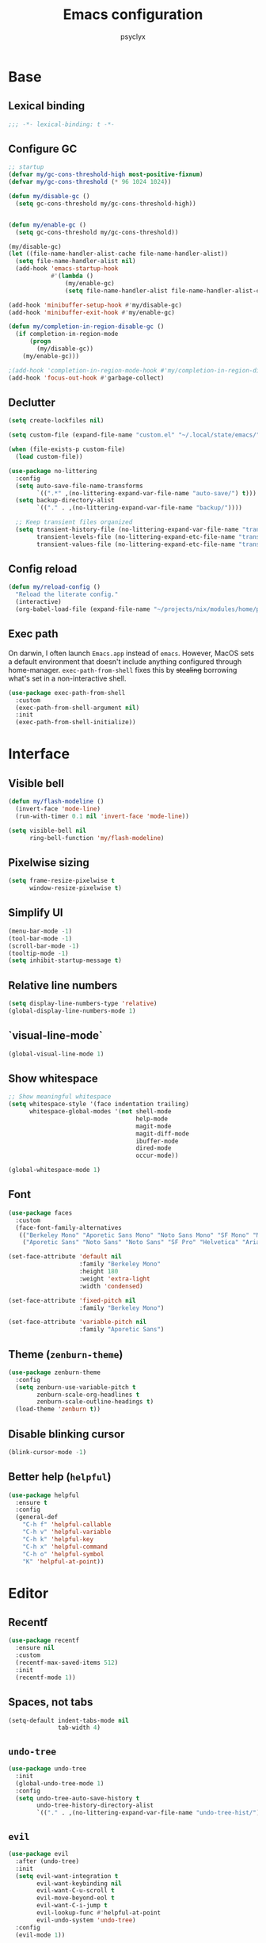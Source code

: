 #+TITLE: Emacs configuration
#+AUTHOR: psyclyx
#+PROPERTY: header-args:emacs-lisp :lexical t :tangle config.el :noweb yes :results silent
#+STARTUP: content

* Base
** Lexical binding
#+begin_src emacs-lisp :comments no
  ;;; -*- lexical-binding: t -*-
#+end_src
** Configure GC
#+begin_src emacs-lisp
  ;; startup
  (defvar my/gc-cons-threshold-high most-positive-fixnum)
  (defvar my/gc-cons-threshold (* 96 1024 1024))

  (defun my/disable-gc ()
    (setq gc-cons-threshold my/gc-cons-threshold-high))


  (defun my/enable-gc ()
    (setq gc-cons-threshold my/gc-cons-threshold))

  (my/disable-gc)
  (let ((file-name-handler-alist-cache file-name-handler-alist))
    (setq file-name-handler-alist nil)
    (add-hook 'emacs-startup-hook
              #'(lambda ()
                  (my/enable-gc)
                  (setq file-name-handler-alist file-name-handler-alist-cache))))

  (add-hook 'minibuffer-setup-hook #'my/disable-gc)
  (add-hook 'minibuffer-exit-hook #'my/enable-gc)

  (defun my/completion-in-region-disable-gc ()
    (if completion-in-region-mode
        (progn
          (my/disable-gc))
      (my/enable-gc)))

  ;(add-hook 'completion-in-region-mode-hook #'my/completion-in-region-disable-gc)
  (add-hook 'focus-out-hook #'garbage-collect)
#+end_src
** Declutter
#+begin_src emacs-lisp
  (setq create-lockfiles nil)

  (setq custom-file (expand-file-name "custom.el" "~/.local/state/emacs/"))

  (when (file-exists-p custom-file)
    (load custom-file))

  (use-package no-littering
    :config
    (setq auto-save-file-name-transforms
          `((".*" ,(no-littering-expand-var-file-name "auto-save/") t)))
    (setq backup-directory-alist
          `(("." . ,(no-littering-expand-var-file-name "backup/"))))

    ;; Keep transient files organized
    (setq transient-history-file (no-littering-expand-var-file-name "transient/history.el")
          transient-levels-file (no-littering-expand-etc-file-name "transient/levels.el")
          transient-values-file (no-littering-expand-etc-file-name "transient/values.el")))
#+end_src
** Config reload
#+begin_src emacs-lisp
  (defun my/reload-config ()
    "Reload the literate config."
    (interactive)
    (org-babel-load-file (expand-file-name "~/projects/nix/modules/home/programs/emacs/config.org")))
#+end_src
** Exec path
On darwin, I often launch =Emacs.app= instead of =emacs=. However, MacOS
sets a default environment that doesn't include anything configured through
home-manager. =exec-path-from-shell= fixes this by +stealing+ borrowing what's
set in a non-interactive shell.

#+begin_src emacs-lisp
  (use-package exec-path-from-shell
    :custom
    (exec-path-from-shell-argument nil)
    :init
    (exec-path-from-shell-initialize))
 #+end_src
* Interface
** Visible bell
#+begin_src emacs-lisp
  (defun my/flash-modeline ()
    (invert-face 'mode-line)
    (run-with-timer 0.1 nil 'invert-face 'mode-line))

  (setq visible-bell nil
        ring-bell-function 'my/flash-modeline)
#+end_src
** Pixelwise sizing
#+begin_src emacs-lisp
  (setq frame-resize-pixelwise t
        window-resize-pixelwise t)
#+end_src
** Simplify UI
#+begin_src emacs-lisp
  (menu-bar-mode -1)
  (tool-bar-mode -1)
  (scroll-bar-mode -1)
  (tooltip-mode -1)
  (setq inhibit-startup-message t)
#+end_src
** Relative line numbers
#+begin_src emacs-lisp
  (setq display-line-numbers-type 'relative)
  (global-display-line-numbers-mode 1)
#+end_src
** `visual-line-mode`
#+begin_src emacs-lisp
  (global-visual-line-mode 1)
#+end_src
** Show whitespace
#+begin_src emacs-lisp
  ;; Show meaningful whitespace
  (setq whitespace-style '(face indentation trailing)
        whitespace-global-modes '(not shell-mode
                                      help-mode
                                      magit-mode
                                      magit-diff-mode
                                      ibuffer-mode
                                      dired-mode
                                      occur-mode))

  (global-whitespace-mode 1)
#+end_src
** Font
#+begin_src emacs-lisp
  (use-package faces
    :custom
    (face-font-family-alternatives
     (("Berkeley Mono" "Aporetic Sans Mono" "Noto Sans Mono" "SF Mono" "Menlo" "Monospace")
      ("Aporetic Sans" "Noto Sans" "Noto Sans" "SF Pro" "Helvetica" "Arial"))))

  (set-face-attribute 'default nil
                      :family "Berkeley Mono"
                      :height 180
                      :weight 'extra-light
                      :width 'condensed)

  (set-face-attribute 'fixed-pitch nil
                      :family "Berkeley Mono")

  (set-face-attribute 'variable-pitch nil
                      :family "Aporetic Sans")
#+end_src
** Theme (=zenburn-theme=)
#+begin_src emacs-lisp
  (use-package zenburn-theme
    :config
    (setq zenburn-use-variable-pitch t
          zenburn-scale-org-headlines t
          zenburn-scale-outline-headings t)
    (load-theme 'zenburn t))
#+end_src
** Disable blinking cursor
#+begin_src emacs-lisp
  (blink-cursor-mode -1)
#+end_src
** Better help (=helpful=)
#+begin_src emacs-lisp
  (use-package helpful
    :ensure t
    :config
    (general-def
      "C-h f" 'helpful-callable
      "C-h v" 'helpful-variable
      "C-h k" 'helpful-key
      "C-h x" 'helpful-command
      "C-h o" 'helpful-symbol
      "K" 'helpful-at-point))
#+end_src
* Editor
** Recentf
#+begin_src emacs-lisp
  (use-package recentf
    :ensure nil
    :custom
    (recentf-max-saved-items 512)
    :init
    (recentf-mode 1))
#+end_src
** Spaces, not tabs
#+begin_src emacs-lisp
  (setq-default indent-tabs-mode nil
                tab-width 4)
#+end_src

** =undo-tree=
#+begin_src emacs-lisp
  (use-package undo-tree
    :init
    (global-undo-tree-mode 1)
    :config
    (setq undo-tree-auto-save-history t
          undo-tree-history-directory-alist
          `(("." . ,(no-littering-expand-var-file-name "undo-tree-hist/")))))
#+end_src
** =evil=
#+begin_src emacs-lisp
  (use-package evil
    :after (undo-tree)
    :init
    (setq evil-want-integration t
          evil-want-keybinding nil
          evil-want-C-u-scroll t
          evil-move-beyond-eol t
          evil-want-C-i-jump t
          evil-lookup-func #'helpful-at-point
          evil-undo-system 'undo-tree)
    :config
    (evil-mode 1))
#+end_src
*** =evil-collection=
#+begin_src emacs-lisp
  (use-package evil-collection
    :after evil
    :config
    (evil-collection-init))
#+end_src
*** =evil-snipe=
Better 1/2 character movements
#+begin_src emacs-lisp
  (use-package evil-snipe
    :after evil
    :config
    (evil-snipe-mode +1)
    (evil-snipe-override-mode +1)
    :custom
    (evil-snipe-scope 'buffer)        ; Search in whole buffer instead of just line
    (evil-snipe-repeat-scope 'buffer) ; Same for repeat
    (evil-snipe-smart-case t)         ; Smart case sensitivity
    )
#+end_src
*** =evil-easymotion=
#+begin_src emacs-lisp
  (use-package evil-easymotion
    :after (evil-snipe)
    :config
    (general-define-key
     :states '(motion)
     :prefix "C-;"
     :prefix-map 'evilem-map)
    (general-define-key
     :keymaps 'evil-snipe-parent-transient-map
     "C-;" (evilem-create
            'evil-snipe-repeat
            :bind
            ((evil-snipe-scope 'buffer)
             (evil-snipe-enable-highlight)
             (evil-snipe-enable-incremental-highlight)))))
#+end_src

*** =evil-goggles=
#+begin_src emacs-lisp
  (use-package evil-goggles
    :after evil
    :hook evil-mode
    :custom
    (evil-goggles-duration 0.15)

    :config
    (evil-goggles-mode)
    (evil-goggles-use-diff-faces))
#+end_src
*** =evil-cleverparens=
#+begin_src emacs-lisp
  (use-package smartparens
    :hook ((prog-mode text-mode markdown-mode) . smartparens-strict-mode)
    :config
    (require 'smartparens-config))

  (use-package evil-cleverparens
    :after smartparens
    :custom (evil-cleverparens-use-s-and-S nil)
    :hook (smartparens-mode))
#+end_src
** Auto-compression
#+begin_src emacs-lisp
  (use-package jka-compr
    :config
    (auto-compression-mode 1))
#+end_src
** Wgrep
#+begin_src emacs-lisp
  (use-package wgrep)
#+end_src
* Bindings
** Leader (=general.el=)
#+begin_src emacs-lisp
  (use-package general
    :config
    (general-evil-setup)

    (general-create-definer my-leader-def
      :keymaps 'override
      :states '(normal visual insert emacs)
      :prefix "SPC"
      :non-normal-prefix "C-SPC")

    (general-create-definer my-local-leader-def
      :keymaps 'override
      :states '(normal visual insert emacs)
      :prefix "SPC m"
      :non-normal-prefix "C-SPC m"))
#+end_src
** Quick bindings
#+begin_src emacs-lisp
    (my-leader-def
      "." 'find-file
      "," 'consult-buffer
      "/" 'consult-ripgrep
      ";" 'eval-expression
      ":" 'execute-extended-command
      "x" (general-key "C-x")
      "c" (general-key "C-c"))
#+end_src
** Buffers
#+begin_src emacs-lisp
  (my-leader-def
    :infix "b"
    "b" 'consult-buffer
    "d" 'kill-current-buffer)
#+end_src
** Files
#+begin_src emacs-lisp
  (my-leader-def
    :infix "f"
    "f" 'find-file
    "r" 'consult-recent-file)
#+end_src
** Search
#+begin_src emacs-lisp
  (my-leader-def
    :infix "s"
    "s" 'consult-line
    "S" 'consult-line-multi
    "p" 'consult-ripgrep
    "f" 'consult-find
    "h" 'consult-org-heading
    "m" 'consult-mark
    "i" 'consult-imenu
    "r" 'consult-recent-file
    "g" 'consult-git-grep
    "d" 'consult-dir
    "o" 'consult-outline
    "k" 'consult-yank-from-kill-ring)
#+end_src
** Help
#+begin_src emacs-lisp
  (my-leader-def "h" 'help-command)
#+end_src
** Toggle
#+begin_src emacs-lisp
  (my-leader-def "S" 'global-text-scale-adjust)
#+end_src
* Completion
** Matching (=orderless=)
#+begin_src emacs-lisp
  (use-package orderless
    :custom
    (completion-styles '(orderless basic))
    (completion-category-overrides '((file (styles partial-completion)))))
#+end_src
** Minibuffer
#+begin_src emacs-lisp
  (general-setq enable-recursive-minibuffers t)

  (minibuffer-depth-indicate-mode)

  (general-setq minibuffer-prompt-properties
         '(read-only t face minibuffer-prompt intangible t cursor-intangible t))
  (general-add-hook 'minibuffer-setup-hook #'cursor-intangible-mode)

  (defun helper:kill-minibuffer ()
    "Exit the minibuffer if it is active."
    (when (and (>= (recursion-depth) 1)
               (active-minibuffer-window))
      (abort-recursive-edit)))

  (general-add-hook 'mouse-leave-buffer-hook #'helper:kill-minibuffer)
#+end_src

*** Menu (=vertico=)
#+begin_src emacs-lisp
  (use-package savehist
    :init
    (savehist-mode))

  (use-package vertico
    :custom
    (vertico-cycle t)
    (vertico-count 20)
    (vertico-resize t)

    :config
    (vertico-mode)
    (general-def
      :keymaps 'vertico-map
      "M-j" 'next-line
      "M-k" 'previous-line
      "M-h" 'backward-paragraph
      "M-l" 'forward-paragraph)

    ;; Prompt indicator for `completing-read-multiple'.
    (when (< emacs-major-version 31)
      (advice-add #'completing-read-multiple :filter-args
                  (lambda (args)
                    (cons (format "[CRM%s] %s"
                                  (string-replace "[ \t]*" "" crm-separator)
                                  (car args))
                          (cdr args))))))

  (require 'vertico-buffer)
  (require 'vertico-grid)
  (require 'vertico-directory)
  (require 'vertico-reverse)
  (require 'vertico-repeat)
  (require 'vertico-multiform)

  (add-hook 'rfn-esm-update-handlers #'vertico-directory-tidy)

  (general-def
    :keymaps '(vertico-map vertico-mulltiform-map)
    "RET" 'vertico-directory-enter
    "DEL" 'vertico-directory-delete-char
    "M-DEL" 'vertico-directory-delete-word)

  (setq vertico-buffer-display-action '(display-buffer-use-least-recent-window)
        vertico-multiform-categories '((t reverse)))

  (vertico-multiform-mode)

  (add-hook 'minibuffer-setup-hook #'vertico-repeat-save)
  (general-def
    :states '(normal insert visual motion)
    "C-M-;" 'vertico-repeat)
#+end_src
*** Annotations (=marginalia=)
#+begin_src emacs-lisp
  (use-package marginalia
    :after vertico
    :init
    (marginalia-mode)
    :custom
    (marginalia-align 'right)
    (marginalia-max-relative-age 0)
    :config
    ;; Add custom annotators for more informative completions
    (add-to-list 'marginalia-prompt-categories '("\\<face\\>" . face))
    (add-to-list 'marginalia-prompt-categories '("\\<var\\>" . variable)))
#+end_src
** In-buffer (=corfu=)
#+begin_src emacs-lisp
  (use-package corfu
    :custom
    (corfu-cycle t)
    (corfu-auto t)
    (corfu-auto-delay 0.1)
    (corfu-auto-prefix 2)
    (corfu-preselect 'prompt)
    (corfu-quit-at-boundary nil)
    (read-extended-command-predicate #'command-completion-default-include-p)

    :init
    (global-corfu-mode)

    :config
    (general-def
      :keymaps 'corfu-map
      "SPC" 'corfu-insert-separator
      "TAB" 'corfu-next
      "S-TAB" 'corfu-previous))

  (use-package corfu-popupinfo
    :after corfu
    :hook (corfu-mode . corfu-popupinfo-mode)
    :custom
    (corfu-popupinfo-delay '(0.1 . 0.2)))
#+end_src

** At point (=cape=)
#+begin_src emacs-lisp
  (use-package cape
    :init
    (general-def "C-c p" 'cape-prefix-map)
    (add-hook 'completion-at-point-functions #'cape-dabbrev)
    (add-hook 'completion-at-point-functions #'cape-keyword)
    (add-hook 'completion-at-point-functions #'cape-file)
    (add-hook 'completion-at-point-functions #'cape-elisp-symbol)
    (add-hook 'completion-at-point-functions #'cape-elisp-block))
#+end_src
** Command menu (=consult=)
#+begin_src emacs-lisp
  (use-package consult
    :after vertico

    :init
    (advice-add #'register-preview :override #'consult-register-window)
    (setq register-preview-delay 0.5)

    (setq xref-show-xrefs-function #'consult-xref
          xref-show-definitions-function #'consult-xref)

    :config
    (consult-customize
     consult-theme :preview-key '(:debounce 0.1 any)
     consult-ripgrep consult-git-grep consult-grep consult-man
     consult-bookmark consult-recent-file consult-xref
     consult--source-bookmark consult--source-file-register
     consult--source-recent-file consult--source-project-recent-file
     :preview-key '(:debounce 0.3 any))

    (setq consult-narrow-key "<")

    (setq evil-jumps-cross-buffers nil)
    (evil-set-command-property 'consult-line :jump t))
#+end_src
** Command discovery (=which-key=)
#+begin_src emacs-lisp
  (use-package which-key
    :init
    (which-key-mode)
    :custom
    (which-key-idle-delay 0.2)
    (which-key-prefix-prefix "+")
    (which-key-sort-order 'which-key-key-order-alpha)
    (which-key-sort-uppercase-first nil)
    (which-key-add-column-padding 1)
    (which-key-max-display-columns nil)
    (which-key-min-display-lines 6)
    :config
    ;; Allow C-h to trigger which-key before it is done automatically
    (setq which-key-show-early-on-C-h t)
    ;; Make sure which-key buffer is always below minibuffer
    (setq which-key-popup-type 'side-window))
#+end_src
** Actions (=embark=)
#+begin_src emacs-lisp
  (use-package embark
    :init
    (setq prefix-help-command #'embark-prefix-help-command)

    :config
    (general-define-key
     :keymaps 'override
     "C-." '(embark-act :which-key "embark-act")
     "S-C-." '(embark-dwim :which-key "embark-dwin")
     "C-h B" '(embark-bindings :which-key "embark bindings"))

    ;; Hide the mode line of the Embark live/completions buffers
    (add-to-list 'display-buffer-alist
                 '("\\`\\*Embark Collect \\(Live\\|Completions\\)\\*"
                   nil
                   (window-parameters (mode-line-format . none)))))

  (use-package embark-consult
    :hook
    (embark-collect-mode . consult-preview-at-point-mode))

  (defun embark-which-key-indicator ()
    "An embark indicator that displays keymaps using which-key.
  The which-key help message will show the type and value of the
  current target followed by an ellipsis if there are further
  targets."
    (lambda (&optional keymap targets prefix)
      (if (null keymap)
          (which-key--hide-popup-ignore-command)
        (which-key--show-keymap
         (if (eq (plist-get (car targets) :type) 'embark-become)
             "Become"
           (format "Act on %s '%s'%s"
                   (plist-get (car targets) :type)
                   (embark--truncate-target (plist-get (car targets) :target))
                   (if (cdr targets) "…" "")))
         (if prefix
             (pcase (lookup-key keymap prefix 'accept-default)
               ((and (pred keymapp) km) km)
               (_ (key-binding prefix 'accept-default)))
           keymap)
         nil nil t (lambda (binding)
                     (not (string-suffix-p "-argument" (cdr binding))))))))

  (setq embark-indicators
        '(embark-which-key-indicator
      embark-highlight-indicator
      embark-isearch-highlight-indicator))

  (defun embark-hide-which-key-indicator (fn &rest args)
    "Hide the which-key indicator immediately when using the completing-read prompter."
    (which-key--hide-popup-ignore-command)
    (let ((embark-indicators
           (remq #'embark-which-key-indicator embark-indicators)))
      (apply fn args)))

  (advice-add #'embark-completing-read-prompter
              :around #'embark-hide-which-key-indicator)
#+end_src
* Development
** Highlight matching parentheses (=rainbow-delimiters=)
#+begin_src emacs-lisp
  (use-package rainbow-delimiters)
#+end_src
** LSP (=eglot=)
#+begin_src emacs-lisp
  (use-package eglot
    :custom
    (eglot-autoshutdown t)
    (eglot-events-buffer-size 0)
    (eglot-sync-connect nil)
    (eglot-connect-timeout 300)
    (eglot-auto-display-help-buffer nil)

    :config
    (my-leader-def
      :infix "l"
      "l" 'eglot
      "r" 'eglot-reconnect
      "s" 'eglot-shutdown))
#+end_src
** Syntax checking (=flycheck=)
#+begin_src emacs-lisp
  (use-package flycheck
    :custom
    (flycheck-display-errors-delay 0.1)
    (flycheck-indication-mode 'left-margin)

    :config
    (setq-default flycheck-disabled-checkers '(emacs-lisp-checkdoc))
    (my-leader-def
      :infix "e"
      "l" 'flycheck-list-errors
      "n" 'flycheck-next-error
      "p" 'flycheck-previous-error
      "b" 'flycheck-buffer))
#+end_src
** Formatting (=aphelia=)
#+begin_src emacs-lisp
  (use-package apheleia
    :config
    (my-leader-def "=" '(apheleia-format-buffer :which-key "format (apheleia)")))
#+end_src
** Project management (=projectile=)
#+begin_src emacs-lisp
  (use-package projectile
    :init
    (projectile-mode +1)

    :custom
    (projectile-enable-caching t)
    (projectile-globally-ignored-directories
     '(".git" ".log" "tmp" "dist" "*node_modules" ".direnv" "*target" "*.lsp" "*.clj-kondo"))

    :config
    (add-to-list 'projectile-project-root-files "package.json")
    (add-to-list 'projectile-project-root-files "flake.nix")
    (add-to-list 'projectile-project-root-files "shadow-cljs.edn")
    (add-to-list 'projectile-project-root-files "project.clj")
    (add-to-list 'projectile-project-root-files "deps.edn")

    (my-leader-def
      :infix "p"
      "a" 'projectile-add-known-project
      "p" 'projectile-switch-project
      "f" 'projectile-find-file
      "d" 'projectile-find-dir
      "b" 'projectile-switch-to-buffer
      "k" 'projectile-kill-buffers
      "t" 'projectile-run-vterm
      "c" 'projectile-compile-project
      "!" 'projectile-run-shell-command-in-root
      "&" 'projectile-run-async-shell-command-in-root))
#+end_src
** Git (=magit=)
#+begin_src emacs-lisp
  (use-package magit
    :custom
    (magit-display-buffer-function #'magit-display-buffer-fullframe-status-v1)
    (magit-bury-buffer-function #'magit-restore-window-configuration)
    (magit-save-repository-buffers 'dontask)
    (magit-no-confirm '(stage-all-changes unstage-all-changes))
    
    :config
    (setq magit-repository-directories
          (mapcar (lambda (dir)
                    (cons dir 1))
                  projectile-known-projects))

    (my-leader-def
      :infix "g"
      "g" 'magit-status
      "b" 'magit-blame
      "c" 'magit-commit
      "C" 'magit-clone
      "f" 'magit-file-dispatch
      "l" 'magit-log-buffer-file
      "L" 'magit-log-current
      "s" 'magit-stage-file
      "S" 'magit-stage-modified
      "u" 'magit-unstage-file
      "p" 'magit-push
      "P" 'magit-pull
      "x" 'magit-reset-quickly
      "/" 'magit-dispatch))
#+end_src
** Logs (=logview=)
#+begin_src emacs-lisp
  (use-package logview)
#+end_src
* Languages
** Common
#+begin_src emacs-lisp
  (defun my/setup-language-defaults ()
    "Set up common language support features."
    (flycheck-mode)
    (electric-pair-local-mode)
    (rainbow-delimiters-mode)
    (show-paren-mode))

  (add-hook 'prog-mode-hook #'my/setup-language-defaults)

  ;; Navigation bindings for all programming modes
  (my-local-leader-def
    :keymaps 'prog-mode-map
    :infix "g"
    "d" 'eglot-find-declaration
    "r" 'eglot-find-references
    "i" 'eglot-find-implementation
    "t" 'eglot-find-typeDefinition)
#+end_src
** Clojure (=cider=)
*** flycheck-clj-kondo
#+begin_src emacs-lisp
  (use-package flycheck-clj-kondo)
#+end_src
*** =clojure-mode=
#+begin_src emacs-lisp
  (use-package clojure-mode
    :mode "\\.clj\\'"

    :config
    (require 'flycheck-clj-kondo)
    (setf (alist-get 'clojure-mode apheleia-mode-alist) 'cljstyle)
    (setf (alist-get 'cljstyle apheleia-formatters) '("cljstyle" "pipe")))
#+end_src
*** =cider=
#+begin_src emacs-lisp
  (use-package cider
    :after clojure-mode
    :custom
    (cider-repl-display-help-banner nil)
    (cider-show-error-buffer t)
    (cider-auto-select-error-buffer t)
    (cider-repl-history-file (no-littering-expand-var-file-name "cider-history"))
    (cider-repl-wrap-history t)
    (cider-repl-history-size 1000)

    :config
    (my-local-leader-def
      :keymaps 'clojure-mode-map
      :infix "e"
      "D" 'cider-insert-defun-in-repl
      "E" 'cider-insert-last-sexp-in-repl
      "R" 'cider-insert-region-in-repl
      "b" 'cider-eval-buffer
      "d" 'cider-eval-defun-at-point
      "e" 'cider-eval-last-sexp
      "r" 'cider-eval-region
      "u" 'cider-undef
      "i" 'cider-debug-defun-at-point)

    (my-local-leader-def
      :keymaps 'clojure-mode-map
      :infix "g"
      "b" 'cider-pop-back
      "g" 'cider-find-var
      "n" 'cider-find-ns)

    (my-local-leader-def
      :keymaps 'clojure-mode-map
      :infix "h"
      "a" 'cider-apropos
      "c" 'cider-clojuredocs
      "d" 'cider-doc
      "j" 'cider-javadoc
      "n" 'cider-find-ns
      "w" 'cider-clojuredocs-web)

    (my-local-leader-def
      :keymaps 'clojure-mode-map
      :infix "i"
      "e" 'cider-enlighten-mode
      "i" 'cider-inspect
      "r" 'cider-inspect-last-result)

    (my-local-leader-def
      :keymaps 'clojure-mode-map
      :infix "n"
      "N" 'cider-browse-ns-all
      "n" 'cider-browse-ns
      "r" 'cider-ns-refresh
      "u" 'cider-undef)

    (my-local-leader-def
      :keymaps 'clojure-mode-map
      :infix "p"
      "d" 'cider-pprint-eval-defun-at-point
      "D" 'cider-pprint-eval-defun-to-comment
      "p" 'cider-pprint-eval-last-sexp
      "P" 'cider-pprint-eval-last-sexp-to-comment
      "r" 'cider-pprint-eval-last-sexp-to-repl)

    (my-local-leader-def
      :keymaps 'clojure-mode-map
      :infix "r"
      "L" 'cider-load-buffer-and-switch-to-repl-buffer
      "R" 'cider-restart
      "b" 'cider-switch-to-repl-buffer
      "c" 'cider-find-and-clear-repl-output
      "l" 'cider-load-buffer
      "n" 'cider-repl-set-ns
      "q" 'cider-quit
      "r" 'cider-ns-refresh
      "i" 'cider-interrupt)

    (my-local-leader-def
      :keymaps 'clojure-mode-map
      :infix "t"
      "a" 'cider-test-rerun-test
      "l" 'cider-test-run-loaded-tests
      "n" 'cider-test-run-ns-tests
      "p" 'cider-test-run-project-tests
      "r" 'cider-test-rerun-failed-tests
      "s" 'cider-test-run-ns-tests-with-filters
      "t" 'cider-test-run-test)

    (my-local-leader-def
      :keymaps 'clojure-mode-map
      "'" 'cider-jack-in-clj
      "\"" 'cider-jack-in-cljs
      "C" 'cider-connect-cljs
      "c" 'cider-connect-clj
      "m" 'cider-macroexpand-1
      "M" 'cider-macroexpand-all))
#+end_src
** Nix (=nix-ts-mode=)
#+begin_src emacs-lisp
  (use-package nix-ts-mode
    :mode "\\.nix\\'"
    :custom
    (nix-nixfmt-bin "nixfmt")
    :config
    (with-eval-after-load 'apheleia
      (setf (alist-get 'nix-ts-mode apheleia-mode-alist) 'nixfmt)
      (setf (alist-get 'nixfmt apheleia-formatters)
        '("nixfmt" "-"))))
#+end_src
** Emacs Lisp
#+begin_src emacs-lisp
  (my-local-leader-def
    :infix "e"
    :keymaps 'emacs-lisp-mode-map
    "b" 'eval-buffer
    "e" 'eval-last-sexp
    "f" 'eval-defun)
#+end_src
** Rust
#+begin_src emacs-lisp
  (use-package rust-mode
    :mode "\\.rs\\'"
    :config
    (add-to-list 'eglot-server-programs
                 '(rust-mode . ("rust-analyzer")))

    (with-eval-after-load 'apheleia
      (setf (alist-get 'rust-mode apheleia-mode-alist) 'rustfmt)
      (setf (alist-get 'rustfmt apheleia-formatters)
            '("rustfmt" "--edition" "2021")))

    (my-local-leader-def
      :keymaps 'rust-mode-map
      "b" 'rust-compile
      "r" 'rust-run
      "t" 'rust-test
      "c" 'rust-check))
#+end_src
** Typescript (=typescript-ts-mode=)
#+begin_src emacs-lisp
  (use-package typescript-ts-mode
    :mode (("\\.ts\\'" . typescript-ts-mode)
           ("\\.tsx\\'" . tsx-ts-mode))
    :config
    (add-to-list 'eglot-server-programs
                 '((typescript-ts-mode . ("typescript-language-server" "--stdio"))
                   (tsx-ts-mode . ("typescript-language-server" "--stdio")))))
#+end_src
** Shell
#+begin_src emacs-lisp
  (use-package sh-script
    :ensure nil  ; built-in
    :custom
    (sh-basic-offset 2)
    (sh-indentation 2))
#+end_src
** Lua (=lua-mode=)
#+begin_src emacs-lisp
  (use-package lua-mode
    :mode "\\.lua\\'"
    :interpreter "lua"
    :custom
    (lua-indent-level 2)
    (lua-indent-string-contents t)
    (lua-prefix-key nil)  ; Don't override any prefix keys
    :config
    ;; Configure LSP (using lua-language-server)
    (add-to-list 'eglot-server-programs
                 '(lua-mode . ("lua-language-server")))

    ;; Better syntax highlighting
    (setq lua-font-lock-keywords
          (append lua-font-lock-keywords
                  '(("\\<\\(self\\)\\>" . font-lock-keyword-face))))

    (with-eval-after-load 'apheleia
        (setf (alist-get 'lua-mode apheleia-mode-alist) 'stylua)
        (setf (alist-get 'stylua apheleia-formatters)
              '("stylua" "-"))))


  ;; Lua-specific keybindings
  (my-local-leader-def
    :keymaps 'lua-mode-map

    ;; Evaluation
    "e" '(:ignore t :which-key "eval")
    "eb" '(lua-send-buffer :which-key "eval buffer")
    "ef" '(lua-send-defun :which-key "eval function")
    "el" '(lua-send-current-line :which-key "eval line")
    "er" '(lua-send-region :which-key "eval region")

    ;; Documentation
    "h" '(:ignore t :which-key "help")
    "hh" '(eldoc :which-key "documentation at point")
    "hr" '(xref-find-references :which-key "find references")

    ;; Format
    "=" '(apheleia-format-buffer :which-key "format buffer")

    ;; Testing (if using busted or luaunit)
    "t" '(:ignore t :which-key "test")
    "tb" '(lua-send-buffer-and-test :which-key "test buffer")
    "tf" '(lua-send-defun-and-test :which-key "test function")
    "tt" '(lua-run-tests :which-key "run all tests")

    ;; Navigation
    "g" '(:ignore t :which-key "goto")
    "gg" '(xref-find-definitions :which-key "goto definition")
    "gr" '(xref-find-references :which-key "find references")
    "gi" '(eglot-find-implementation :which-key "goto implementation")

    ;; Code actions
    "c" '(:ignore t :which-key "code")
    "cr" '(eglot-rename :which-key "rename")
    "ca" '(eglot-code-actions :which-key "code actions")
    "cf" '(apheleia-format-buffer :which-key "format buffer"))

  ;; Optional: Add support for Neovim configuration if needed
  (add-to-list 'auto-mode-alist '("init\\.lua\\'" . lua-mode))
  (add-to-list 'auto-mode-alist '("\\.nvim/lua/.*\\.lua\\'" . lua-mode))

  ;; Helper functions for Lua development
  (defun lua-send-buffer-and-test ()
    "Send buffer to Lua REPL and run tests."
    (interactive)
    (lua-send-buffer)
    (lua-run-tests))

  (defun lua-send-defun-and-test ()
    "Send current function to Lua REPL and run its tests."
    (interactive)
    (lua-send-defun)
    (lua-run-tests))

  (defun lua-run-tests ()
    "Run Lua tests using the configured test runner."
    (interactive)
    (let ((test-command
           (cond
            ((file-exists-p "busted") "busted")
            ((file-exists-p "luaunit") "lua -lluaunit")
            (t "lua test.lua"))))
      (compile test-command)))
#+end_src
* Applications
** Terminal (=vterm=)
#+begin_src emacs-lisp
  (use-package vterm
    :commands vterm
    :custom
    (vterm-max-scrollback 10000)
    (vterm-buffer-name-string "vterm: %s")
    :config
    (evil-set-initial-state 'vterm-mode 'insert))
#+end_src
*** Bindings
#+begin_src emacs-lisp
  (my-leader-def
    "ot" '(:ignore t :which-key "terminal")
    "ott" '(vterm :which-key "new terminal")
    "otv" '(vterm-other-window :which-key "terminal in split"))
#+end_src
** IRC (=erc=)
;; IRC (ERC) configuration for Soju and Libera
#+begin_src emacs-lisp
  (defun my/read-token (fp)
      (when (file-exists-p fp)
        (string-trim (with-temp-buffer
                       (insert-file-contents "~/.irc-soju.token")
                       (buffer-string))))
    )

  (use-package erc
    :ensure nil 
    :commands (erc erc-tls)
    :init

    (setq erc-nick "psyclyx"
          erc-nick-uniquifier "2"
          erc-user-full-name "psyclyx pseudoangel")

    (defun my/erc-connect-soju ()
      (interactive)
      (let ((soju-pass (my/read-token "~/.irc-soju.token")))
        (erc-tls :server "ix"
                 :port 6697
                 :nick erc-nick
                 :full-name erc-user-full-name
                 :password soju-pass)))


    :config
    (add-hook 'erc-mode-hook 'evil-insert-state)

    ;; Commented-out: NickServ auto-auth for Libera (uncomment and edit if needed)
    ;; (add-to-list 'erc-modules 'services)        ;; enable the "services" (NickServ) module
    ;; (setq erc-prompt-for-nickserv-password nil  ;; don't prompt, use saved password
    ;;       erc-nickserv-passwords
    ;;       '((Libera.Chat (("psyclyx" . "YOUR_LIBERA_NICKSERV_PASSWORD")))))
    )


  (my-leader-def
    "oi" '(my/erc-connect-soju :which-key "Connect to IRC (ix soju)"))
#+end_src

** =gptel=
*** Packages
#+begin_src emacs-lisp
  (use-package gptel
    :custom
    (gptel-default-mode 'org-mode)
    (gptel-org-branching-context t)
    (gptel-expert-commands t)

    :config
    (setf (alist-get 'org-mode gptel-prompt-prefix-alist) "@user\n")
    (setf (alist-get 'org-mode gptel-response-prefix-alist) "@assistant\n"))
#+end_src
*** Model definitions
**** OpenAI
#+begin_src emacs-lisp
  (defun my--read-openai-token ()
    (with-temp-buffer
      (insert-file-contents (expand-file-name "~/.openai-token"))
      (string-trim (buffer-string))))

  (when (file-exists-p "~/.openai-token")
    (setq gptel-api-key #'my--read-openai-token))
#+end_src
**** OpenRouter
#+begin_src emacs-lisp
  (require 'json)
  (require 'url)

  (defvar my/openrouter-token)

  (defun my--read-openrouter-token ()
    "Read OpenRouter API token from ~/.openrouter-token file."
    (with-temp-buffer
      (insert-file-contents (expand-file-name "~/.openrouter-token"))
      (string-trim (buffer-string))))

  (defun my--fetch-openrouter-models-json (on-success on-error)
    (url-retrieve "https://openrouter.ai/api/v1/models"
                  (lambda (status &rest _)
                    (if (plist-get :error status)
                        (funcall on-error status)
                      (funcall on-success status)))))

  (defun my--parse-openrouter-models ()
    (goto-char url-http-end-of-headers)
    (let* ((json-object-type 'alist)
           (json-data (json-read))
           (models-json (alist-get 'data json-data)))
      (mapcar (lambda (model-json)
                (let* ((id (alist-get 'id model-json))
                       (pricing (alist-get 'pricing model-json))
                       (input-cost (alist-get 'prompt pricing))
                       (output-cost (alist-get 'completion pricing))
                       (model ()))
                  (when-let* ((id* (make-symbol id)))
                    (when-let ((description (alist-get 'description model-json)))
                      (setq model (plist-put model :description description)))
                    (setq model (plist-put model :mime-types '("image/png"
                                                               "image/jpeg"
                                                               "image/webp"
                                                               "application/pdf")))
                    (when-let ((context-window (alist-get 'context_length model-json)))
                      (setq model (plist-put model :context-window (/ context-window 1000))))
                    (when-let ((pricing (alist-get 'pricing model-json)))
                      (when-let ((input-cost (alist-get 'prompt pricing)))
                        (setq model (plist-put model :input-cost (* 1000000 (string-to-number input-cost)))))
                      (when-let ((output-cost (alist-get 'completion pricing)))
                        (setq model (plist-put model :output-cost (* 1000000 (string-to-number output-cost))))))
                    (cons id* model))))
              models-json)))

  (defun my/refresh-openrouter-models (&optional callback)
    (interactive)
    (my--fetch-openrouter-models-json
     (lambda (x)
       (let ((backend (gptel-make-openai "OpenRouter"
                        :host "openrouter.ai"
                        :endpoint "/api/v1/chat/completions"
                        :stream t
                        :key #'my--read-openrouter-token
                        :models (my--parse-openrouter-models))))
         (when callback (funcall callback backend)))
       (message "Fetched OpenRouter models"))
     (lambda (x)
       (error "Failed to fetch OpenRouter models"))))

  (when (file-exists-p "~/.openrouter-token")
    (my/refresh-openrouter-models))
#+end_src

**** Fallback
#+begin_src emacs-lisp
  (when (file-exists-p "~/.gptel.el")
    (load-file "~/.gptel.el")
    (when (fboundp 'config:gptel)
      (config:gptel)))
#+end_src
*** Bindings
#+begin_src emacs-lisp
  (my-leader-def
    :infix "RET"
    "g" 'gptel
    "RET" 'gptel-send
    "a" 'gptel-add
    "f" 'gptel-add-file
    "t" 'gptel-tools

    "m" 'gptel-menu
    "r" 'gptel-rewrite
    "n" 'gptel-new-chat)
#+end_src
** Evedel
#+begin_src emacs-lisp
  (use-package evedel
    :config
    (customize-set-variable 'evedel-empty-tag-query-matches-all t)

    (my-leader-def
      :infix "RET e"

      "h" 'evedel-next-instruction
      "l" 'evedel-previous-instruction
      "j" 'evedel-next-directive
      "k" 'evedel-previous-directive
      "J" 'evedel-next-reference
      "K" 'evedel-previous-reference

      "," 'evedel-cycle-instructions-at-point
      "d" 'evedel-create-directive
      "m" 'evedel-modify-directive
      "r" 'evedel-create-reference
      "M" 'evedel-modify-reference-commentary

      "ie" 'evedel-load-instructions
      "iw" 'evedel-save-instructions
      "x" 'evedel-delete-instructions
      "c" 'evedel-convert-instructions
      "X" 'evedel-delete-all-instructions
      "l" 'evedel-link-instructions
      "L" 'evedel-unlink-instructions


      "t" 'evedel-add-tags
      "T" 'evedel-remove-tags
      "q" 'evedel-modify-directive-tag-query

      "p" 'evedel-preview-directive-prompt
      "u" 'evedel-directive-undo

      "RET" 'evedel-process-directives))
#+end_src
** =direnv= & =envrc=
#+begin_src emacs-lisp
  (use-package direnv
    :config
    (direnv-mode))

  (use-package envrc
    :config
    (envrc-global-mode))
#+end_src
** Org (=org-mode=)
#+begin_src emacs-lisp
  (use-package org
    :config
    (unless (file-exists-p "~/Sync/org")
      (make-directory "~/Sync/org" t))

    (setq org-directory "~/Sync/org"
          org-agenda-files '("~/Sync/org/agenda.org")
          org-log-done 'time

          org-todo-keywords '((sequence
                               "TODO(t)" "NEXT(n)" "PROGRESS(p)" "WAITING(w@/!)"
                               "QUESTION(q)" "|" "DONE(d)" "ANSWERED(a)" "CANCELLED(c@)"))

          org-todo-keyword-faces '(("NEXT" . (:foreground "orange" :weight bold))
                                   ("WAITING" . (:foreground "yellow" :weight bold))
                                   ("PROGRESS" . (:foreground "blue" :weight bold)))

          org-refile-targets '((nil :maxlevel . 9)
                               (org-agenda-files :maxlevel . 9))
          org-confirm-babel-evaluate nil
          org-refile-use-outline-path 'file
          org-outline-path-complete-in-steps nil
          org-capture-templates
          '(("t" "Todo" entry (file+headline "~/Sync/org/agenda.org" "Inbox")
             "* TODO %\1
  :PROPERTIES:
  :CREATED: %U
  :END:

  %?")
            ("n" "note" entry (file+headline "~/Sync/org/agenda.org" "Inbox")
             "* %^{Heading}
  :PROPERTIES:
  :CREATED: %U
  :END:

  %?")
            ("c" "Current Clock Note" entry (clock)
             "* %T %^{Title|Note|Quick thought|Update|Status}
  %i

  %?"
             :prepend t
             :clock-keep t)
            ("j" "Journal" entry (file+olp+datetree "~/Sync/org/journal.org")
             "* %<%H:%M>
  :PROPERTIES:
  :CREATED: %U
  :END:
  %i

  %?")))

    (setq org-agenda-custom-commands
          '(("n" "Next Tasks"
             ((todo "NEXT"
                    ((org-agenda-overriding-header "Next Tasks")))))
            ("w" "Waiting Tasks"
             ((todo "WAITING"
                    ((org-agenda-overriding-header "Waiting For")))))))

    (setq org-display-custom-times t
          org-time-stamp-custom-formats '("<%Y-%m-%d %a>" . "<%Y-%m-%d %a %H:%M>"))


    ;; Clock settings
    (setq org-clock-persist 'history
          org-clock-persist-query-resume nil
          org-clock-in-resume t
          org-clock-out-remove-zero-time-clocks t
          org-clock-clocked-in-display 'mode-line
          org-clock-into-drawer t)

    ;; Save clock history when emacs is closed
    (org-clock-persistence-insinuate))
#+end_src

** =evil-org=
#+begin_src emacs-lisp
  (use-package evil-org
    :after org
    :hook (org-mode-hook . evil-org-mode)
    :custom
    (evil-org-key-theme '(additional
                          calendar
                          heading
                          insert
                          navigation
                          return
                          shift
                          textobjects
                          todo))

    :config
    (evil-org-set-key-theme)
    (require 'evil-org-agenda)
    (evil-org-agenda-set-keys))
#+end_src

=evil-org= rebinds =:q= and =:wq= for capture and source block buffers, but not =:w=.
#+begin_src emacs-lisp
  (general-def :keymaps 'org-capture-mode-map [remap evil-write] #'(lambda () (interactive) (org-capture-finalize t)))
  (general-def :keymaps 'org-capture-mode-map [remap evil-save] 'org-capture-refile)
  (general-def :keymaps 'org-src-mode-map [remap evil-write] 'org-edit-src-save)
#+end_src
*** Bindings
#+begin_src emacs-lisp
  (my-leader-def
    :infix "n"
    "a" 'org-agenda
    "c" 'org-capture
    "l" 'org-store-link
    "i" 'org-insert-link
    "s" 'org-search-view
    "t" 'org-todo-list
    "b" 'org-switchb)

  (my-leader-def
    :infix "nC"
    "g" 'org-clock-goto
    "o" 'org-clock-out
    "m" 'org-clock-menu)
#+end_src

#+begin_src emacs-lisp
  (my-local-leader-def
    :keymaps 'org-mode-map
    "r" '(org-refile :which-key "refile subtree")
    "t" '(org-todo :which-key "cycle todo state")
    "." '(org-time-stamp :which-key "insert timestamp")
    "d" '(org-deadline :which-key "set deadline")
    "s" '(org-schedule :which-key "schedule todo"))
#+end_src



* Tangle on save
;; Local Variables:
;; eval: (add-hook 'after-save-hook (lambda () (org-babel-tangle)) nil t)
;; End:

